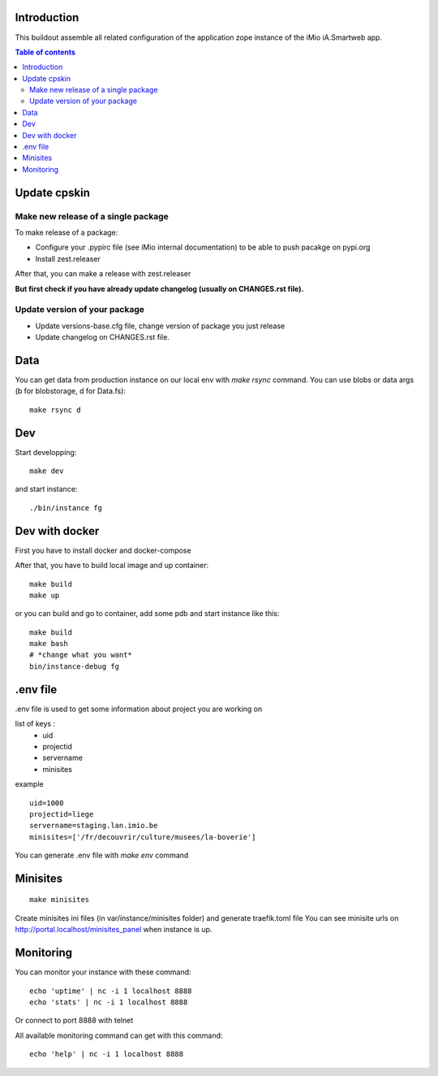 Introduction
------------

This buildout assemble all related configuration of the application zope instance of the iMio iA.Smartweb app.

.. contents:: Table of contents

Update cpskin
-------------
Make new release of a single package
====================================

To make release of a package:

- Configure your .pypirc file (see iMio internal documentation) to be able to push pacakge on pypi.org
- Install zest.releaser

After that, you can make a release with zest.releaser

**But first check if you have already update changelog (usually on CHANGES.rst file).**

Update version of your package
==============================

- Update versions-base.cfg file, change version of package you just release
- Update changelog on CHANGES.rst file.

Data
----
You can get data from production instance on our local env with `make rsync` command.
You can use blobs or data args (b for blobstorage, d for Data.fs)::

    make rsync d

Dev
---
Start developping::

  make dev

and start instance::

  ./bin/instance fg

Dev with docker
---------------
First you have to install docker and docker-compose

After that, you have to build local image and up container::

    make build
    make up

or you can build and go to container, add some pdb and start instance like this::

    make build
    make bash
    # *change what you want*
    bin/instance-debug fg

.env file
----------
.env file is used to get some information about project you are working on

list of keys :
    - uid
    - projectid
    - servername
    - minisites

example ::

    uid=1000
    projectid=liege
    servername=staging.lan.imio.be
    minisites=['/fr/decouvrir/culture/musees/la-boverie']

You can generate .env file with `make env` command

Minisites
---------
::

  make minisites

Create minisites ini files (in var/instance/minisites folder) and generate traefik.toml file
You can see minisite urls on http://portal.localhost/minisites_panel when instance is up.

Monitoring
----------
You can monitor your instance with these command::

  echo 'uptime' | nc -i 1 localhost 8888
  echo 'stats' | nc -i 1 localhost 8888

Or connect to port 8888 with telnet

All available monitoring command can get with this command::

  echo 'help' | nc -i 1 localhost 8888
